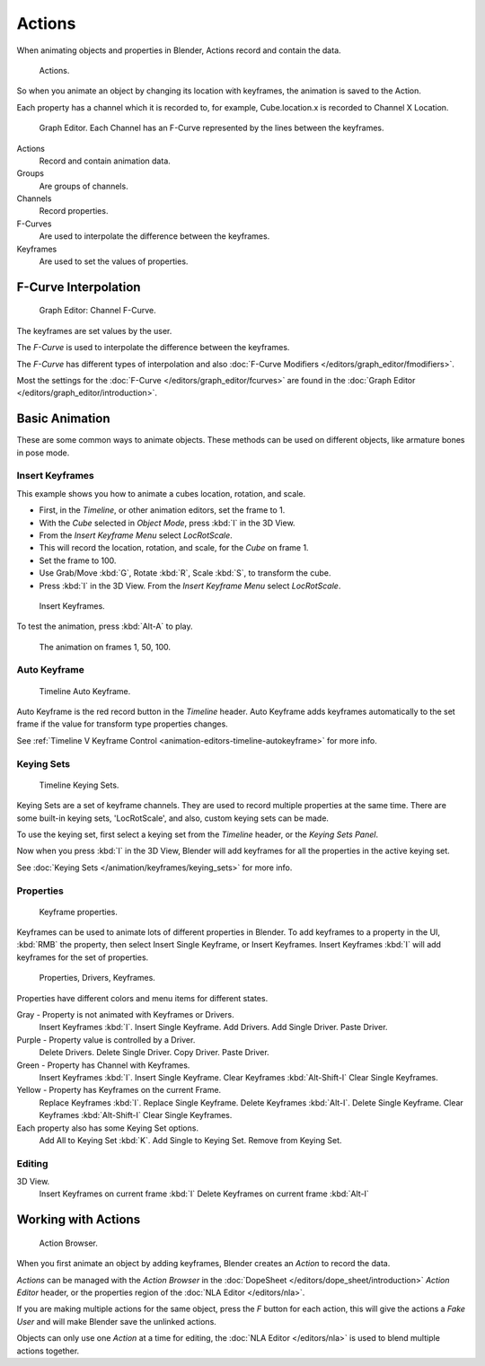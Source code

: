 
*******
Actions
*******

When animating objects and properties in Blender, Actions record and contain the data.


.. figure:: /images/K_Animation_Actions_Data3.jpg

   Actions.


So when you animate an object by changing its location with keyframes,
the animation is saved to the Action.

Each property has a channel which it is recorded to, for example,
Cube.location.x is recorded to Channel X Location.


.. figure:: /images/K_Animation_Actions_Keyframes.jpg

   Graph Editor. Each Channel has an F-Curve represented by the lines between the keyframes.


Actions
   Record and contain animation data.
Groups
   Are groups of channels.
Channels
   Record properties.
F-Curves
   Are used to interpolate the difference between the keyframes.
Keyframes
   Are used to set the values of properties.


F-Curve Interpolation
=====================

.. figure:: /images/Animation_Driver_FCurve.jpg

   Graph Editor: Channel F-Curve.


The keyframes are set values by the user.

The *F-Curve* is used to interpolate the difference between the keyframes.

The *F-Curve* has different types of interpolation and also
:doc:`F-Curve Modifiers </editors/graph_editor/fmodifiers>`.

Most the settings for the :doc:`F-Curve </editors/graph_editor/fcurves>`
are found in the :doc:`Graph Editor </editors/graph_editor/introduction>`.


Basic Animation
===============

These are some common ways to animate objects.
These methods can be used on different objects, like armature bones in pose mode.


Insert Keyframes
----------------

This example shows you how to animate a cubes location, rotation, and scale.


- First, in the *Timeline*, or other animation editors, set the frame to 1.
- With the *Cube* selected in *Object Mode*, press :kbd:`I` in the 3D View.
- From the *Insert Keyframe Menu* select *LocRotScale*.
-    This will record the location, rotation, and scale, for the *Cube* on frame 1.
- Set the frame to 100.
- Use Grab/Move :kbd:`G`, Rotate :kbd:`R`, Scale :kbd:`S`, to transform the cube.
- Press :kbd:`I` in the 3D View. From the *Insert Keyframe Menu* select *LocRotScale*.


.. figure:: /images/Actions_Insert_Keyframe_00.jpg
   :width: 500px

   Insert Keyframes.


To test the animation, press :kbd:`Alt-A` to play.


.. figure:: /images/Actions_Insert_Keyframe_01.jpg
   :width: 500px

   The animation on frames 1, 50, 100.


Auto Keyframe
-------------

.. figure:: /images/kia_Cube03.jpg

   Timeline Auto Keyframe.


Auto Keyframe is the red record button in the *Timeline* header. Auto Keyframe adds
keyframes automatically to the set frame if the value for transform type properties changes.

See :ref:`Timeline V Keyframe Control <animation-editors-timeline-autokeyframe>` for more info.


Keying Sets
-----------

.. figure:: /images/kia_Cube02.jpg

   Timeline Keying Sets.


Keying Sets are a set of keyframe channels.
They are used to record multiple properties at the same time.
There are some built-in keying sets, 'LocRotScale', and also, custom keying sets can be made.

To use the keying set, first select a keying set from the *Timeline* header,
or the *Keying Sets Panel*.

Now when you press :kbd:`I` in the 3D View,
Blender will add keyframes for all the properties in the active keying set.

See :doc:`Keying Sets </animation/keyframes/keying_sets>` for more info.


Properties
----------

.. figure:: /images/kia_Cube04.jpg

   Keyframe properties.


Keyframes can be used to animate lots of different properties in Blender.
To add keyframes to a property in the UI, :kbd:`RMB` the property,
then select Insert Single Keyframe, or Insert Keyframes.
Insert Keyframes :kbd:`I` will add keyframes for the set of properties.


.. figure:: /images/Animation_Properties.jpg

   Properties, Drivers, Keyframes.


Properties have different colors and menu items for different states.

Gray - Property is not animated with Keyframes or Drivers.
   Insert Keyframes :kbd:`I`.
   Insert Single Keyframe.
   Add Drivers.
   Add Single Driver.
   Paste Driver.

Purple - Property value is controlled by a Driver.
   Delete Drivers.
   Delete Single Driver.
   Copy Driver.
   Paste Driver.

Green - Property has Channel with Keyframes.
   Insert Keyframes :kbd:`I`.
   Insert Single Keyframe.
   Clear Keyframes :kbd:`Alt-Shift-I`
   Clear Single Keyframes.

Yellow - Property has Keyframes on the current Frame.
   Replace Keyframes :kbd:`I`.
   Replace Single Keyframe.
   Delete Keyframes :kbd:`Alt-I`.
   Delete Single Keyframe.
   Clear Keyframes :kbd:`Alt-Shift-I`
   Clear Single Keyframes.

Each property also has some Keying Set options.
   Add All to Keying Set :kbd:`K`.
   Add Single to Keying Set.
   Remove from Keying Set.


Editing
-------

3D View.
   Insert Keyframes on current frame :kbd:`I`
   Delete Keyframes on current frame :kbd:`Alt-I`


.. _animation-basics-actions-working_with_actions:

Working with Actions
====================

.. figure:: /images/K_Animation_Actions_Create.jpg

   Action Browser.


When you first animate an object by adding keyframes,
Blender creates an *Action* to record the data.

*Actions* can be managed with the *Action Browser* in the :doc:`DopeSheet </editors/dope_sheet/introduction>`
*Action Editor* header, or the properties region of the :doc:`NLA Editor </editors/nla>`.

If you are making multiple actions for the same object,
press the *F* button for each action,
this will give the actions a *Fake User* and will make Blender save the unlinked actions.

Objects can only use one *Action* at a time for editing,
the :doc:`NLA Editor </editors/nla>` is used to blend multiple actions together.

